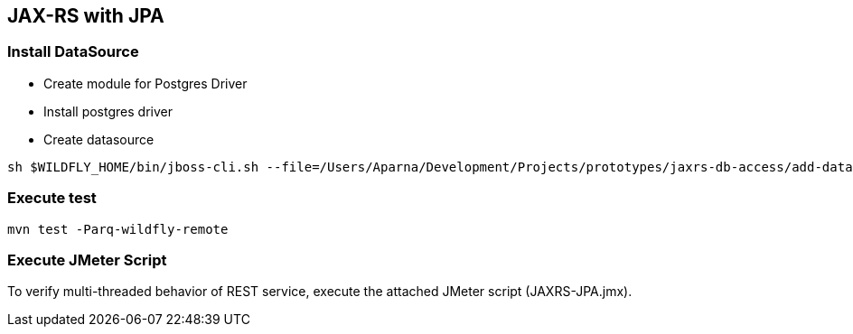 == JAX-RS with JPA

=== Install DataSource

* Create module for Postgres Driver
* Install postgres driver
* Create datasource

[source,bash]
-------------
sh $WILDFLY_HOME/bin/jboss-cli.sh --file=/Users/Aparna/Development/Projects/prototypes/jaxrs-db-access/add-datasource.cli
-------------

=== Execute test

[source,bash]
-------------
mvn test -Parq-wildfly-remote
-------------

=== Execute JMeter Script

To verify multi-threaded behavior of REST service, execute the attached JMeter script (JAXRS-JPA.jmx).
